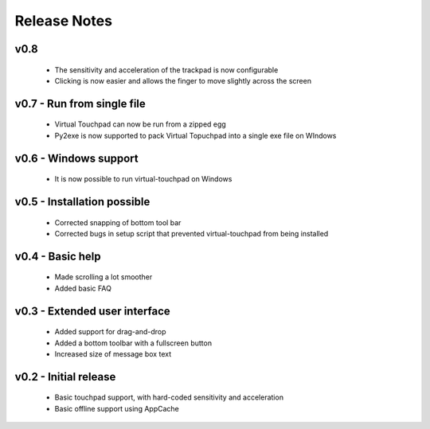 Release Notes
=============


v0.8
----
  * The sensitivity and acceleration of the trackpad is now configurable
  * Clicking is now easier and allows the finger to move slightly across the
    screen


v0.7 - Run from single file
---------------------------
  * Virtual Touchpad can now be run from a zipped egg
  * Py2exe is now supported to pack Virtual Topuchpad into a single exe file on
    WIndows


v0.6 - Windows support
----------------------
  * It is now possible to run virtual-touchpad on Windows


v0.5 - Installation possible
----------------------------
  * Corrected snapping of bottom tool bar
  * Corrected bugs in setup script that prevented virtual-touchpad from being
    installed


v0.4 - Basic help
-----------------
  * Made scrolling a lot smoother
  * Added basic FAQ


v0.3 - Extended user interface
------------------------------
  * Added support for drag-and-drop
  * Added a bottom toolbar with a fullscreen button
  * Increased size of message box text


v0.2 - Initial release
----------------------
  * Basic touchpad support, with hard-coded sensitivity and acceleration
  * Basic offline support using AppCache
